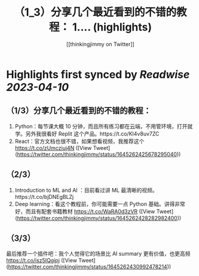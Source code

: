 :PROPERTIES:
:title: （1_3）分享几个最近看到的不错的教程： 1.... (highlights)
:author: [[thinkingjimmy on Twitter]]
:full-title: "（1/3）分享几个最近看到的不错的教程： 1...."
:category: #tweets
:url: https://twitter.com/thinkingjimmy/status/1645262425678295040
:END:

* Highlights first synced by [[Readwise]] [[2023-04-10]]
** （1/3）分享几个最近看到的不错的教程：
1. Python：每节课大概 10 分钟，而且所有练习都在云端，不用管环境，打开就学。另外我很看好 Replit 这个产品。https://t.co/KI4v8uv7ZC
2. React：官方文档也很不错，如果想看视频，我推荐这个 https://t.co/zUmcziuj4N ([View Tweet](https://twitter.com/thinkingjimmy/status/1645262425678295040))
** （2/3）
3. Introduction to ML and AI ：目前看过讲 ML 最清晰的视频。https://t.co/bjDNEgBLZj
4. Deep learning：看这个教程前，你可能需要一点 Python 基础。讲得非常好，而且有配套书籍教材  https://t.co/WaRA0d3zVR ([View Tweet](https://twitter.com/thinkingjimmy/status/1645262428282982400))
** （3/3）
最后推荐一个插件吧：我个人觉得它的场景比 AI summary 更有价值，也更高频 https://t.co/isz5IQgipj ([View Tweet](https://twitter.com/thinkingjimmy/status/1645262430992478214))